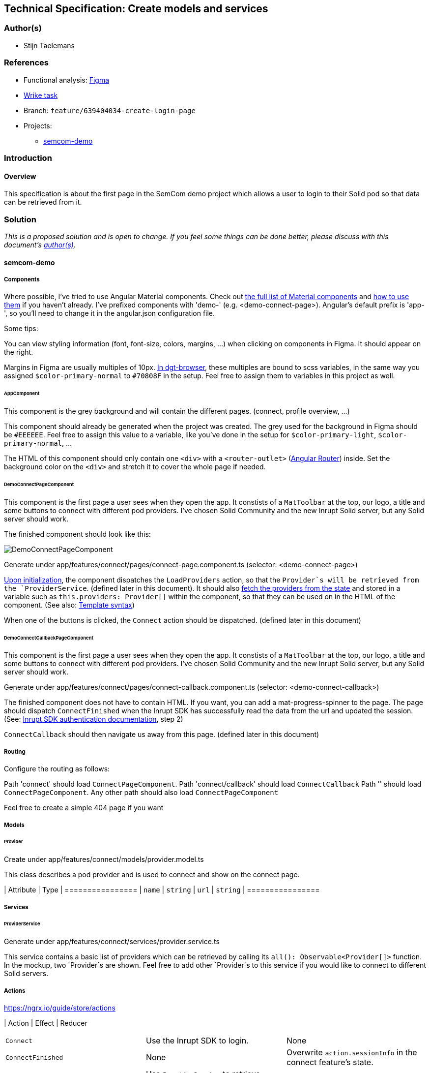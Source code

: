 == Technical Specification: Create models and services

=== Author(s)

* Stijn Taelemans

=== References

* Functional analysis: https://www.figma.com/file/pPdyUg0GbiH36wyxcnLsW6/Demo---SemCom?node-id=4%3A385[Figma]
* https://www.wrike.com/open.htm?id=639404034[Wrike task]

* Branch: `feature/639404034-create-login-page`
* Projects:
** https://github.com/digita-ai/semcom[semcom-demo]

=== Introduction

==== Overview

This specification is about the first page in the SemCom demo project which allows a user to login to their Solid pod so that data can be retrieved from it.

=== Solution

_This is a proposed solution and is open to change. If you feel some things can be done better, please discuss with this document's link:###authors[author(s)]._

==== semcom-demo

===== Components

Where possible, I've tried to use Angular Material components. Check out https://material.angular.io/components/categories[the full list of Material components] and https://material.angular.io/guide/getting-started#display-a-component[how to use them] if you haven't already. I've prefixed components with 'demo-' (e.g. <demo-connect-page>). Angular's default prefix is 'app-', so you'll need to change it in the angular.json configuration file. 

Some tips:

You can view styling information (font, font-size, colors, margins, ...) when clicking on components in Figma. It should appear on the right.

Margins in Figma are usually multiples of 10px. https://github.com/digita-ai/dgt-browser/blob/develop/client/theme/utilities/_measures.scss[In dgt-browser], these multiples are bound to scss variables, in the same way you assigned `$color-primary-normal` to `#70808F` in the setup. Feel free to assign them to variables in this project as well.

====== AppComponent

This component is the grey background and will contain the different pages. (connect, profile overview, ...)

This component should already be generated when the project was created. The grey used for the background in Figma should be `#EEEEEE`. Feel free to assign this value to a variable, like you've done in the setup for `$color-primary-light`, `$color-primary-normal`, ...

The HTML of this component should only contain one `<div>` with a `<router-outlet>` (https://angular.io/guide/router-tutorial-toh[Angular Router]) inside. Set the background color on the `<div>` and stretch it to cover the whole page if needed.

====== DemoConnectPageComponent

This component is the first page a user sees when they open the app. It constists of a `MatToolbar` at the top, our logo, a title and some buttons to connect with different pod providers. I've chosen Solid Community and the new Inrupt Solid server, but any Solid server should work. 

The finished component should look like this:

image::639404034-connect-page.svg[DemoConnectPageComponent]

Generate under app/features/connect/pages/connect-page.component.ts (selector: <demo-connect-page>)

https://angular.io/api/core/OnInit[Upon initialization], the component dispatches the `LoadProviders` action, so that the `Provider`s will be retrieved from the `ProviderService`. (defined later in this document). It should also https://ngrx.io/guide/component-store/read[fetch the providers from the state] and stored in a variable such as `this.providers: Provider[]` within the component, so that they can be used on in the HTML of the component. (See also: https://angular.io/guide/template-syntax[Template syntax])

When one of the buttons is clicked, the `Connect` action should be dispatched. (defined later in this document)

====== DemoConnectCallbackPageComponent

This component is the first page a user sees when they open the app. It constists of a `MatToolbar` at the top, our logo, a title and some buttons to connect with different pod providers. I've chosen Solid Community and the new Inrupt Solid server, but any Solid server should work. 

Generate under app/features/connect/pages/connect-callback.component.ts (selector: <demo-connect-callback>)

The finished component does not have to contain HTML. If you want, you can add a mat-progress-spinner to the page.
The page should dispatch `ConnectFinished` when the Inrupt SDK has successfully read the data from the url and updated the session. (See: https://docs.inrupt.com/developer-tools/javascript/client-libraries/tutorial/authenticate/#in-a-browser-environment[Inrupt SDK authentication documentation], step 2)

`ConnectCallback` should then navigate us away from this page. (defined later in this document)

===== Routing 

Configure the routing as follows:

Path 'connect' should load `ConnectPageComponent`.
Path 'connect/callback' should load `ConnectCallback`
Path '' should load `ConnectPageComponent`.
Any other path should also load `ConnectPageComponent`

Feel free to create a simple 404 page if you want

===== Models

====== Provider

Create under app/features/connect/models/provider.model.ts

This class describes a pod provider and is used to connect and show on the connect page.

| Attribute | Type
| ================
| `name` | `string`
| `url` | `string`
| ================


===== Services

====== ProviderService

Generate under app/features/connect/services/provider.service.ts

This service contains a basic list of providers which can be retrieved by calling its `all(): Observable<Provider[]>` function. In the mockup, two `Provider`s are shown. Feel free to add other `Provider`s to this service if you would like to connect to different Solid servers.


===== Actions

https://ngrx.io/guide/store/actions

| Action 	| Effect 	| Reducer 	
|======================================
| `Connect` | Use the Inrupt SDK to login. | None 
| `ConnectFinished` | None | Overwrite `action.sessionInfo` in the connect feature's state. 
| `LoadProviders` | Use `ProviderService` to retrieve `Provider`s | None 
| `LoadProvidersFinished` | None | Overwrite `action.providers` in the connect feature's state. 
|======================================

We use the `type` attribute as follows: `[Feature Name] Action Name`, as opposed to `[Page/Component Name] Action Name` example in the NgRx documentation.
Actions in general are grouped by feature, not by a page or a component.

| Action | Type | Attributes
| ================
| `Connect` | `[Connect] Connect` | `{ loginUri: string }`
| `ConnectFinished` | `[Connect] Connect Finished` | `{ sessionInfo: ISessionInfo }`
| `LoadProviders` | `[Connect] Load Providers` | None
| `LoadProvidersFinished` | `[Connect] Load Providers Finished` | `{ providers: Provider[] }`
| ================


===== Effects

https://ngrx.io/guide/effects

====== ConnectEffects

Create effects file: app/features/connect/connect.effects.ts

| Effect | Description
| ================
| `connect$` | This effects should call the `login()` function of the Inrupt SDK. (See: https://docs.inrupt.com/developer-tools/javascript/client-libraries/tutorial/authenticate/#in-a-browser-environment[authentication documentation], step 1) The redirect URI is should be the same as the `DemoConnectCallbackPageComponent`'s route.
| `loadProviders$` | Use `ProviderService.all()` to retrieve a list of `Provider`s. When retrieved, pass the list of providers to a `LoadProvidersFinished` action dispatch.
| ================

===== Reducers

https://ngrx.io/guide/store/reducers

State shape: 

[source, js]
----
{
    "sessionInfo": ISessionInfo,
    "providers": Provider[]
}
----

Initial values for these attributes is `null`.

| Reducer | Description
| ================
| `on ConnectFinished` | Set the connect state's `sessionInfo` to the `ConnectFinished` action's attribute `sessionInfo`. (See: https://ngrx.io/guide/store/reducers#creating-the-reducer-function[setScores action and reducer] for an example of a reducer that uses an action's payload)
| `on ` | Use `ProviderService.all()` to retrieve a list of `Provider`s. When retrieved, pass the list of providers to a `LoadProvidersFinished` action dispatch.
| ================

Don't forget to https://ngrx.io/guide/store/reducers#registering-root-state[register root/feature state], if you haven't done this already.


===== Translations

`common.header.title` (SemCom Demo)
`onboarding.pages.connect-page.title` (Connect your pod)

